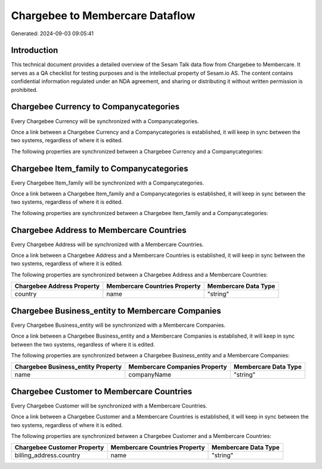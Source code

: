 ================================
Chargebee to Membercare Dataflow
================================

Generated: 2024-09-03 09:05:41

Introduction
------------

This technical document provides a detailed overview of the Sesam Talk data flow from Chargebee to Membercare. It serves as a QA checklist for testing purposes and is the intellectual property of Sesam.io AS. The content contains confidential information regulated under an NDA agreement, and sharing or distributing it without written permission is prohibited.

Chargebee Currency to  Companycategories
----------------------------------------
Every Chargebee Currency will be synchronized with a  Companycategories.

Once a link between a Chargebee Currency and a  Companycategories is established, it will keep in sync between the two systems, regardless of where it is edited.

The following properties are synchronized between a Chargebee Currency and a  Companycategories:

.. list-table::
   :header-rows: 1

   * - Chargebee Currency Property
     -  Companycategories Property
     -  Data Type


Chargebee Item_family to  Companycategories
-------------------------------------------
Every Chargebee Item_family will be synchronized with a  Companycategories.

Once a link between a Chargebee Item_family and a  Companycategories is established, it will keep in sync between the two systems, regardless of where it is edited.

The following properties are synchronized between a Chargebee Item_family and a  Companycategories:

.. list-table::
   :header-rows: 1

   * - Chargebee Item_family Property
     -  Companycategories Property
     -  Data Type


Chargebee Address to Membercare Countries
-----------------------------------------
Every Chargebee Address will be synchronized with a Membercare Countries.

Once a link between a Chargebee Address and a Membercare Countries is established, it will keep in sync between the two systems, regardless of where it is edited.

The following properties are synchronized between a Chargebee Address and a Membercare Countries:

.. list-table::
   :header-rows: 1

   * - Chargebee Address Property
     - Membercare Countries Property
     - Membercare Data Type
   * - country
     - name
     - "string"


Chargebee Business_entity to Membercare Companies
-------------------------------------------------
Every Chargebee Business_entity will be synchronized with a Membercare Companies.

Once a link between a Chargebee Business_entity and a Membercare Companies is established, it will keep in sync between the two systems, regardless of where it is edited.

The following properties are synchronized between a Chargebee Business_entity and a Membercare Companies:

.. list-table::
   :header-rows: 1

   * - Chargebee Business_entity Property
     - Membercare Companies Property
     - Membercare Data Type
   * - name
     - companyName
     - "string"


Chargebee Customer to Membercare Countries
------------------------------------------
Every Chargebee Customer will be synchronized with a Membercare Countries.

Once a link between a Chargebee Customer and a Membercare Countries is established, it will keep in sync between the two systems, regardless of where it is edited.

The following properties are synchronized between a Chargebee Customer and a Membercare Countries:

.. list-table::
   :header-rows: 1

   * - Chargebee Customer Property
     - Membercare Countries Property
     - Membercare Data Type
   * - billing_address.country
     - name
     - "string"

